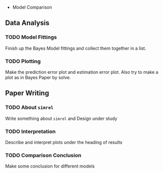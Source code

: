  * Model Comparison
** Data Analysis
*** TODO Model Fittings
    Finish up the Bayes Model fittings and collect them together in a list.
*** TODO Plotting
    Make the prediction error plot and estimation error plot. Also try to make a plot as in Bayes Paper by solve.
** Paper Writing
*** TODO About ~simrel~
    Write something about ~simrel~ and Design under study
*** TODO Interpretation
    Describe and interpret plots under the heading of results
*** TODO Comparison Conclusion
    Make some conclusion for different models
    
